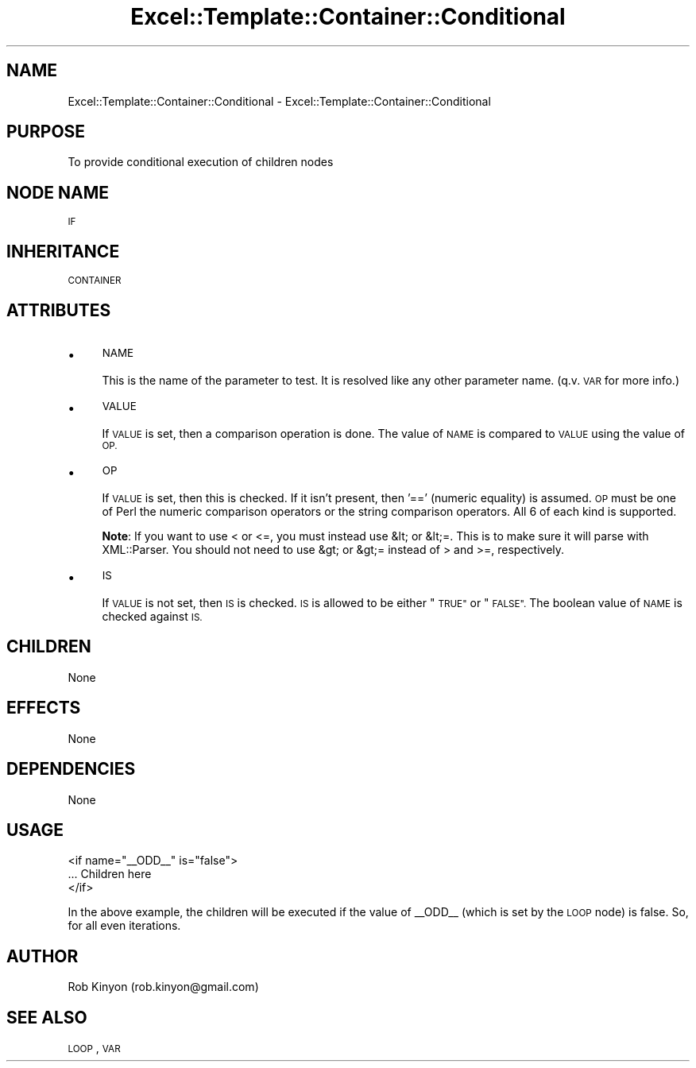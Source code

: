 .\" Automatically generated by Pod::Man 4.14 (Pod::Simple 3.40)
.\"
.\" Standard preamble:
.\" ========================================================================
.de Sp \" Vertical space (when we can't use .PP)
.if t .sp .5v
.if n .sp
..
.de Vb \" Begin verbatim text
.ft CW
.nf
.ne \\$1
..
.de Ve \" End verbatim text
.ft R
.fi
..
.\" Set up some character translations and predefined strings.  \*(-- will
.\" give an unbreakable dash, \*(PI will give pi, \*(L" will give a left
.\" double quote, and \*(R" will give a right double quote.  \*(C+ will
.\" give a nicer C++.  Capital omega is used to do unbreakable dashes and
.\" therefore won't be available.  \*(C` and \*(C' expand to `' in nroff,
.\" nothing in troff, for use with C<>.
.tr \(*W-
.ds C+ C\v'-.1v'\h'-1p'\s-2+\h'-1p'+\s0\v'.1v'\h'-1p'
.ie n \{\
.    ds -- \(*W-
.    ds PI pi
.    if (\n(.H=4u)&(1m=24u) .ds -- \(*W\h'-12u'\(*W\h'-12u'-\" diablo 10 pitch
.    if (\n(.H=4u)&(1m=20u) .ds -- \(*W\h'-12u'\(*W\h'-8u'-\"  diablo 12 pitch
.    ds L" ""
.    ds R" ""
.    ds C` ""
.    ds C' ""
'br\}
.el\{\
.    ds -- \|\(em\|
.    ds PI \(*p
.    ds L" ``
.    ds R" ''
.    ds C`
.    ds C'
'br\}
.\"
.\" Escape single quotes in literal strings from groff's Unicode transform.
.ie \n(.g .ds Aq \(aq
.el       .ds Aq '
.\"
.\" If the F register is >0, we'll generate index entries on stderr for
.\" titles (.TH), headers (.SH), subsections (.SS), items (.Ip), and index
.\" entries marked with X<> in POD.  Of course, you'll have to process the
.\" output yourself in some meaningful fashion.
.\"
.\" Avoid warning from groff about undefined register 'F'.
.de IX
..
.nr rF 0
.if \n(.g .if rF .nr rF 1
.if (\n(rF:(\n(.g==0)) \{\
.    if \nF \{\
.        de IX
.        tm Index:\\$1\t\\n%\t"\\$2"
..
.        if !\nF==2 \{\
.            nr % 0
.            nr F 2
.        \}
.    \}
.\}
.rr rF
.\" ========================================================================
.\"
.IX Title "Excel::Template::Container::Conditional 3"
.TH Excel::Template::Container::Conditional 3 "2010-06-17" "perl v5.32.0" "User Contributed Perl Documentation"
.\" For nroff, turn off justification.  Always turn off hyphenation; it makes
.\" way too many mistakes in technical documents.
.if n .ad l
.nh
.SH "NAME"
Excel::Template::Container::Conditional \- Excel::Template::Container::Conditional
.SH "PURPOSE"
.IX Header "PURPOSE"
To provide conditional execution of children nodes
.SH "NODE NAME"
.IX Header "NODE NAME"
\&\s-1IF\s0
.SH "INHERITANCE"
.IX Header "INHERITANCE"
\&\s-1CONTAINER\s0
.SH "ATTRIBUTES"
.IX Header "ATTRIBUTES"
.IP "\(bu" 4
\&\s-1NAME\s0
.Sp
This is the name of the parameter to test. It is resolved like any other parameter name. (q.v. \s-1VAR\s0 for more info.)
.IP "\(bu" 4
\&\s-1VALUE\s0
.Sp
If \s-1VALUE\s0 is set, then a comparison operation is done. The value of \s-1NAME\s0 is compared to \s-1VALUE\s0 using the value of \s-1OP.\s0
.IP "\(bu" 4
\&\s-1OP\s0
.Sp
If \s-1VALUE\s0 is set, then this is checked. If it isn't present, then '==' (numeric equality) is assumed. \s-1OP\s0 must be one of Perl the numeric comparison operators or the string comparison operators. All 6 of each kind is supported.
.Sp
\&\fBNote\fR: If you want to use < or <=, you must instead use &lt; or &lt;=. This is to make sure it will parse with XML::Parser. You should not need to use &gt; or &gt;= instead of > and >=, respectively.
.IP "\(bu" 4
\&\s-1IS\s0
.Sp
If \s-1VALUE\s0 is not set, then \s-1IS\s0 is checked. \s-1IS\s0 is allowed to be either \*(L"\s-1TRUE\*(R"\s0 or \*(L"\s-1FALSE\*(R".\s0 The boolean value of \s-1NAME\s0 is checked against \s-1IS.\s0
.SH "CHILDREN"
.IX Header "CHILDREN"
None
.SH "EFFECTS"
.IX Header "EFFECTS"
None
.SH "DEPENDENCIES"
.IX Header "DEPENDENCIES"
None
.SH "USAGE"
.IX Header "USAGE"
.Vb 3
\&  <if name="_\|_ODD_\|_" is="false">
\&    ... Children here
\&  </if>
.Ve
.PP
In the above example, the children will be executed if the value of _\|_ODD_\|_ (which is set by the \s-1LOOP\s0 node) is false. So, for all even iterations.
.SH "AUTHOR"
.IX Header "AUTHOR"
Rob Kinyon (rob.kinyon@gmail.com)
.SH "SEE ALSO"
.IX Header "SEE ALSO"
\&\s-1LOOP\s0, \s-1VAR\s0
